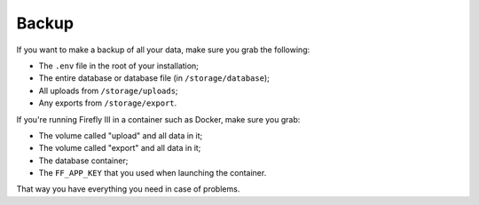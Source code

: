 ======
Backup
======

If you want to make a backup of all your data, make sure you grab the following:

- The ``.env`` file in the root of your installation;
- The entire database or database file (in ``/storage/database``);
- All uploads from ``/storage/uploads``;
- Any exports from ``/storage/export``.

If you're running Firefly III in a container such as Docker, make sure you grab:

- The volume called "upload" and all data in it;
- The volume called "export" and all data in it;
- The database container;
- The ``FF_APP_KEY`` that you used when launching the container.

That way you have everything you need in case of problems.